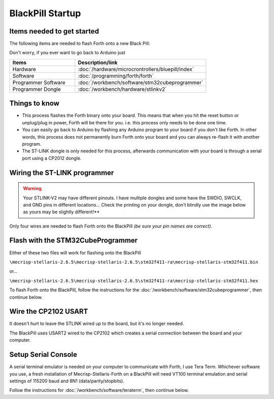 BlackPill Startup
=================

Items needed to get started
---------------------------

The following items are needed to flash Forth onto a new Black Pill:

Don't worry, if you ever want to go back to Arduino just 

.. list-table::
   :widths: 20 40
   :header-rows: 1

   * - Items
     - Description/link
   * - Hardware
     - :doc:`/hardware/microcrontrollers/bluepill/index`
   * - Software
     - :doc:`/programming/forth/forth`
   * - Programmer Software
     - :doc:`/workbench/software/stm32cubeprogrammer`
   * - Programmer Dongle
     - :doc:`/workbench/hardware/stlinkv2`

Things to know
--------------

* This process flashes the Forth binary onto your board. This means that when you hit the reset button or unplug/plug in power, Forth will be there for you. i.e. this process only needs to be done one time.
* You can easily go back to Arduino by flashing any Arduino program to your board if you don't like Forth. In other words, this process does not permanently burn Forth onto your board and you can always re-flash it with another program.
* The ST-LINK dongle is only needed for this process, afterwards communication with your board is through a serial port using a CP2012 dongle.

Wiring the ST-LINK programmer
-----------------------------

.. warning::
    Your STLINK-V2 may have different pinouts. I have multiple dongles and some have the SWDIO, SWCLK, and GND pins in different locations... Check the printing on your dongle, don't blindly use the image below as yours may be slightly different!**

Only four wires are needed to flash Forth onto the BlackPill *(be sure your pin names are correct)*.

.. image:: blackpill_stlinkv2.png


Flash with the STM32CubeProgrammer
----------------------------------

Either of these two files will work for flashing onto the BlackPill

``\mecrisp-stellaris-2.6.5\mecrisp-stellaris-2.6.5\stm32f411-ra\mecrisp-stellaris-stm32f411.bin``

or...

``\mecrisp-stellaris-2.6.5\mecrisp-stellaris-2.6.5\stm32f411-ra\mecrisp-stellaris-stm32f411.hex``

To flash Forth onto the BlackPill, follow the instructions for the :doc:`/workbench/software/stm32cubeprogrammer`, then continue below.

Wire the CP2102 USART
---------------------

It doesn't hurt to leave the STLINK wired up to the board, but it's no longer needed.

The BlackPill uses USART2 wired to the CP2102 which creates a serial connection between the board and your computer.

.. image:: blackpill_cp2102.png

Setup Serial Console
--------------------

A serial terminal emulator is needed on your computer to communicate with Forth, I use Tera Term. Whichever software you use, a fresh installation of Mecrisp-Stellaris-Forth on a BlackPill will need VT100 terminal emulation and serial settings of 115200 baud and 8N1 (data/parity/stopbits).

Follow the instructions for :doc:`/workbench/software/teraterm`, then continue below.




